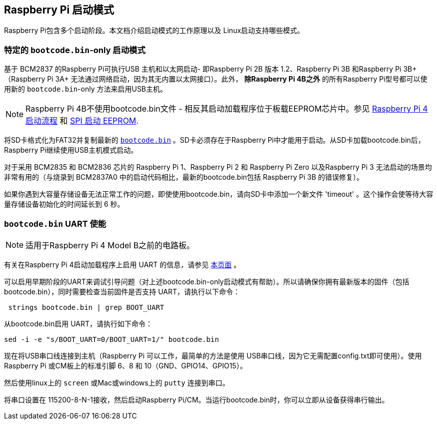 [[raspberry-pi-boot-modes]]
== Raspberry Pi 启动模式

Raspberry Pi包含多个启动阶段。本文档介绍启动模式的工作原理以及 Linux启动支持哪些模式。

[[special-bootcode-bin-only-boot-mode]]
=== 特定的 `bootcode.bin`-only 启动模式

基于 BCM2837 的Raspberry Pi可执行USB 主机和以太网启动- 即Raspberry Pi 2B 版本 1.2、Raspberry Pi 3B 和Raspberry Pi 3B+（Raspberry Pi 3A+ 无法通过网络启动，因为其无内置以太网接口）。此外， *除Raspberry Pi 4B之外* 的所有Raspberry Pi型号都可以使用新的 `bootcode.bin`-only 方法来启用USB主机。

NOTE: Raspberry Pi 4B不使用bootcode.bin文件 - 相反其启动加载程序位于板载EEPROM芯片中。参见 xref:raspberry-pi.adoc#raspberry-pi-4-boot-flow[Raspberry Pi 4 启动流程] 和  xref:raspberry-pi.adoc#raspberry-pi-4-boot-eeprom[SPI 启动 EEPROM].

将SD卡格式化为FAT32并复制最新的 https://github.com/raspberrypi/firmware/raw/master/boot/bootcode.bin[`bootcode.bin`] 。SD卡必须存在于Raspberry Pi中才能用于启动。从SD卡加载bootcode.bin后，Raspberry Pi继续使用USB主机模式启动。

对于采用 BCM2835 和 BCM2836 芯片的 Raspberry Pi 1、Raspberry Pi 2 和 Raspberry Pi Zero 以及Raspberry Pi 3 无法启动的场景均非常有用的（与烧录到 BCM2837A0 中的启动代码相比，最新的bootcode.bin包括 Raspberry Pi 3B 的错误修复）。

如果你遇到大容量存储设备无法正常工作的问题，即使使用bootcode.bin，请向SD卡中添加一个新文件 'timeout' 。这个操作会使等待大容量存储设备初始化的时间延长到 6 秒。

[[bootcode-bin-uart-enable]]
=== `bootcode.bin` UART 使能

NOTE: 适用于Raspberry Pi 4 Model B之前的电路板。

有关在Raspberry Pi 4启动加载程序上启用 UART 的信息，请参见 xref:raspberry-pi.adoc#raspberry-pi-4-bootloader-configuration[本页面] 。

可以启用早期阶段的UART来调试引导问题（对上述bootcode.bin-only启动模式有帮助）。所以请确保你拥有最新版本的固件（包括bootcode.bin），同时需要检查当前固件是否支持 UART，请执行以下命令：

[,bash]
----
 strings bootcode.bin | grep BOOT_UART
----
 
从bootcode.bin启用 UART，请执行如下命令：

[,bash]
----
sed -i -e "s/BOOT_UART=0/BOOT_UART=1/" bootcode.bin
----

现在将USB串口线连接到主机（Raspberry Pi 可以工作，最简单的方法是使用 USB串口线，因为它无需配置config.txt即可使用）。使用 Raspberry Pi 或CM板上的标准引脚 6、8 和 10（GND、GPIO14、GPIO15）。

然后使用linux上的 `screen` 或Mac或windows上的 `putty` 连接到串口。

将串口设置在 115200-8-N-1接收，然后启动Raspberry Pi/CM。当运行bootcode.bin时，你可以立即从设备获得串行输出。

